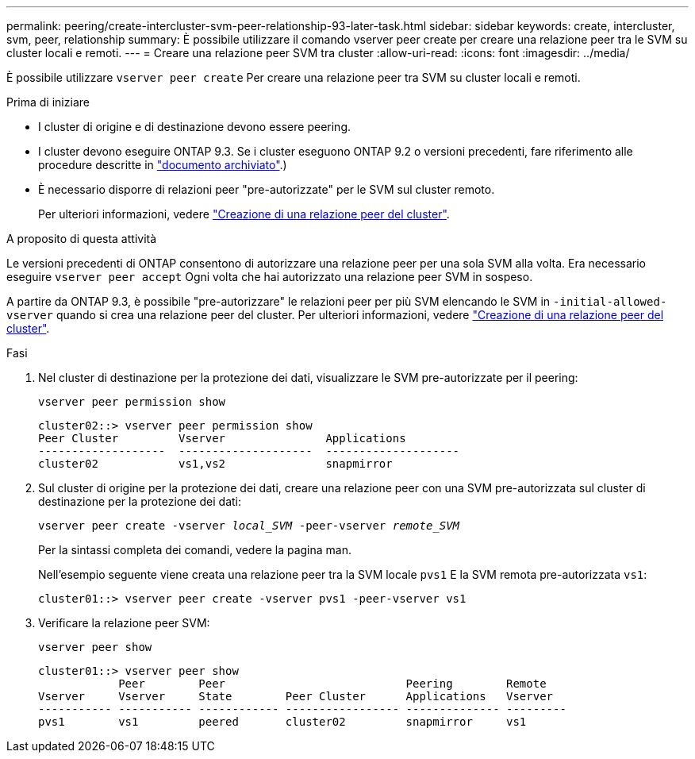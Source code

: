 ---
permalink: peering/create-intercluster-svm-peer-relationship-93-later-task.html 
sidebar: sidebar 
keywords: create, intercluster, svm, peer, relationship 
summary: È possibile utilizzare il comando vserver peer create per creare una relazione peer tra le SVM su cluster locali e remoti. 
---
= Creare una relazione peer SVM tra cluster
:allow-uri-read: 
:icons: font
:imagesdir: ../media/


[role="lead"]
È possibile utilizzare `vserver peer create` Per creare una relazione peer tra SVM su cluster locali e remoti.

.Prima di iniziare
* I cluster di origine e di destinazione devono essere peering.
* I cluster devono eseguire ONTAP 9.3. Se i cluster eseguono ONTAP 9.2 o versioni precedenti, fare riferimento alle procedure descritte in link:https://library.netapp.com/ecm/ecm_download_file/ECMLP2494079["documento archiviato"^].)
* È necessario disporre di relazioni peer "pre-autorizzate" per le SVM sul cluster remoto.
+
Per ulteriori informazioni, vedere link:create-cluster-relationship-93-later-task.html["Creazione di una relazione peer del cluster"].



.A proposito di questa attività
Le versioni precedenti di ONTAP consentono di autorizzare una relazione peer per una sola SVM alla volta. Era necessario eseguire `vserver peer accept` Ogni volta che hai autorizzato una relazione peer SVM in sospeso.

A partire da ONTAP 9.3, è possibile "pre-autorizzare" le relazioni peer per più SVM elencando le SVM in `-initial-allowed-vserver` quando si crea una relazione peer del cluster. Per ulteriori informazioni, vedere link:create-cluster-relationship-93-later-task.html["Creazione di una relazione peer del cluster"].

.Fasi
. Nel cluster di destinazione per la protezione dei dati, visualizzare le SVM pre-autorizzate per il peering:
+
`vserver peer permission show`

+
[listing]
----
cluster02::> vserver peer permission show
Peer Cluster         Vserver               Applications
-------------------  --------------------  --------------------
cluster02            vs1,vs2               snapmirror
----
. Sul cluster di origine per la protezione dei dati, creare una relazione peer con una SVM pre-autorizzata sul cluster di destinazione per la protezione dei dati:
+
`vserver peer create -vserver _local_SVM_ -peer-vserver _remote_SVM_`

+
Per la sintassi completa dei comandi, vedere la pagina man.

+
Nell'esempio seguente viene creata una relazione peer tra la SVM locale `pvs1` E la SVM remota pre-autorizzata `vs1`:

+
[listing]
----
cluster01::> vserver peer create -vserver pvs1 -peer-vserver vs1
----
. Verificare la relazione peer SVM:
+
`vserver peer show`

+
[listing]
----
cluster01::> vserver peer show
            Peer        Peer                           Peering        Remote
Vserver     Vserver     State        Peer Cluster      Applications   Vserver
----------- ----------- ------------ ----------------- -------------- ---------
pvs1        vs1         peered       cluster02         snapmirror     vs1
----

